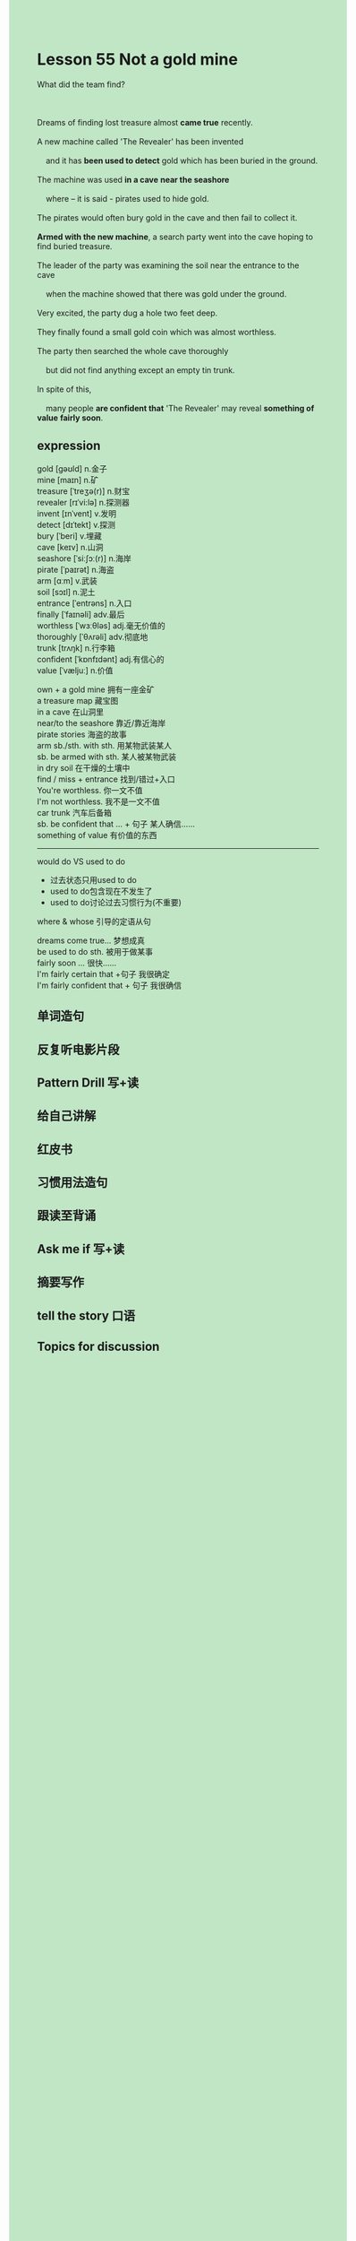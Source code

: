 #+OPTIONS: \n:t toc:nil num:nil html-postamble:nil
#+HTML_HEAD_EXTRA: <style>body {background: rgb(193, 230, 198) !important;}</style>

* Lesson 55 Not a gold mine
#+begin_verse
What did the team find?

Dreams of finding lost treasure almost *came true* recently.
A new machine called 'The Revealer' has been invented
	and it has *been used to detect* gold which has been buried in the ground.
The machine was used *in a cave* *near the seashore*
	where -- it is said - pirates used to hide gold.
The pirates would often bury gold in the cave and then fail to collect it.
*Armed with the new machine*, a search party went into the cave hoping to find buried treasure.
The leader of the party was examining the soil near the entrance to the cave
	when the machine showed that there was gold under the ground.
Very excited, the party dug a hole two feet deep.
They finally found a small gold coin which was almost worthless.
The party then searched the whole cave thoroughly
	but did not find anything except an empty tin trunk.
In spite of this,
	many people *are confident that* 'The Revealer' may reveal *something of value* *fairly soon*.
#+end_verse
** expression
gold [ɡəʊld] n.金子
mine [maɪn] n.矿
treasure [ˈtreʒə(r)] n.财宝
revealer [rɪˈvi:lə] n.探测器
invent [ɪnˈvent] v.发明
detect [dɪˈtekt] v.探测
bury [ˈberi] v.埋藏
cave [keɪv] n.山洞
seashore [ˈsiːʃɔː(r)] n.海岸
pirate [ˈpaɪrət] n.海盗
arm [ɑːm] v.武装
soil [sɔɪl] n.泥土
entrance [ˈentrəns] n.入口
finally [ˈfaɪnəli] adv.最后
worthless [ˈwɜːθləs] adj.毫无价值的
thoroughly [ˈθʌrəli] adv.彻底地
trunk [trʌŋk] n.行李箱
confident [ˈkɒnfɪdənt] adj.有信心的
value [ˈvæljuː] n.价值

own + a gold mine 拥有一座金矿
a treasure map 藏宝图
in a cave 在山洞里
near/to the seashore 靠近/靠近海岸
pirate stories 海盗的故事
arm sb./sth. with sth. 用某物武装某人
sb. be armed with sth. 某人被某物武装
in dry soil 在干燥的土壤中
find / miss + entrance 找到/错过+入口
You're worthless. 你一文不值
I'm not worthless.  我不是一文不值
car trunk 汽车后备箱
sb. be confident that ... + 句子 某人确信……
something of value 有价值的东西

--------------------
would do VS used to do
	- 过去状态只用used to do
	- used to do包含现在不发生了
	- used to do讨论过去习惯行为(不重要)
where & whose 引导的定语从句

dreams come true... 梦想成真
be used to do sth. 被用于做某事
fairly soon ... 很快……
I'm fairly certain that +句子 我很确定
I'm fairly confident that + 句子 我很确信



** 单词造句
** 反复听电影片段
** Pattern Drill 写+读
** 给自己讲解
** 红皮书
** 习惯用法造句
** 跟读至背诵
** Ask me if 写+读
** 摘要写作
** tell the story 口语
** Topics for discussion

